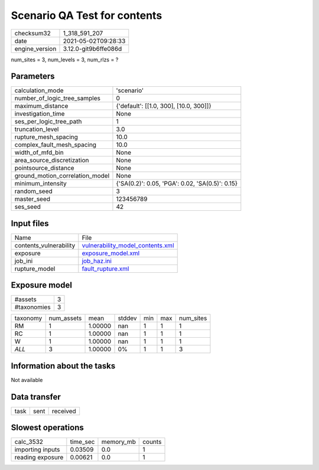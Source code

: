 Scenario QA Test for contents
=============================

+---------------+---------------------+
| checksum32    |1_318_591_207        |
+---------------+---------------------+
| date          |2021-05-02T09:28:33  |
+---------------+---------------------+
| engine_version|3.12.0-git9b6ffe086d |
+---------------+---------------------+

num_sites = 3, num_levels = 3, num_rlzs = ?

Parameters
----------
+--------------------------------+------------------------------------------------+
| calculation_mode               |'scenario'                                      |
+--------------------------------+------------------------------------------------+
| number_of_logic_tree_samples   |0                                               |
+--------------------------------+------------------------------------------------+
| maximum_distance               |{'default': [[1.0, 300], [10.0, 300]]}          |
+--------------------------------+------------------------------------------------+
| investigation_time             |None                                            |
+--------------------------------+------------------------------------------------+
| ses_per_logic_tree_path        |1                                               |
+--------------------------------+------------------------------------------------+
| truncation_level               |3.0                                             |
+--------------------------------+------------------------------------------------+
| rupture_mesh_spacing           |10.0                                            |
+--------------------------------+------------------------------------------------+
| complex_fault_mesh_spacing     |10.0                                            |
+--------------------------------+------------------------------------------------+
| width_of_mfd_bin               |None                                            |
+--------------------------------+------------------------------------------------+
| area_source_discretization     |None                                            |
+--------------------------------+------------------------------------------------+
| pointsource_distance           |None                                            |
+--------------------------------+------------------------------------------------+
| ground_motion_correlation_model|None                                            |
+--------------------------------+------------------------------------------------+
| minimum_intensity              |{'SA(0.2)': 0.05, 'PGA': 0.02, 'SA(0.5)': 0.15} |
+--------------------------------+------------------------------------------------+
| random_seed                    |3                                               |
+--------------------------------+------------------------------------------------+
| master_seed                    |123456789                                       |
+--------------------------------+------------------------------------------------+
| ses_seed                       |42                                              |
+--------------------------------+------------------------------------------------+

Input files
-----------
+-----------------------+-----------------------------------------------------------------------+
| Name                  |File                                                                   |
+-----------------------+-----------------------------------------------------------------------+
| contents_vulnerability|`vulnerability_model_contents.xml <vulnerability_model_contents.xml>`_ |
+-----------------------+-----------------------------------------------------------------------+
| exposure              |`exposure_model.xml <exposure_model.xml>`_                             |
+-----------------------+-----------------------------------------------------------------------+
| job_ini               |`job_haz.ini <job_haz.ini>`_                                           |
+-----------------------+-----------------------------------------------------------------------+
| rupture_model         |`fault_rupture.xml <fault_rupture.xml>`_                               |
+-----------------------+-----------------------------------------------------------------------+

Exposure model
--------------
+------------+--+
| #assets    |3 |
+------------+--+
| #taxonomies|3 |
+------------+--+

+---------+----------+-------+------+---+---+----------+
| taxonomy|num_assets|mean   |stddev|min|max|num_sites |
+---------+----------+-------+------+---+---+----------+
| RM      |1         |1.00000|nan   |1  |1  |1         |
+---------+----------+-------+------+---+---+----------+
| RC      |1         |1.00000|nan   |1  |1  |1         |
+---------+----------+-------+------+---+---+----------+
| W       |1         |1.00000|nan   |1  |1  |1         |
+---------+----------+-------+------+---+---+----------+
| *ALL*   |3         |1.00000|0%    |1  |1  |3         |
+---------+----------+-------+------+---+---+----------+

Information about the tasks
---------------------------
Not available

Data transfer
-------------
+-----+----+---------+
| task|sent|received |
+-----+----+---------+

Slowest operations
------------------
+-----------------+--------+---------+-------+
| calc_3532       |time_sec|memory_mb|counts |
+-----------------+--------+---------+-------+
| importing inputs|0.03509 |0.0      |1      |
+-----------------+--------+---------+-------+
| reading exposure|0.00621 |0.0      |1      |
+-----------------+--------+---------+-------+